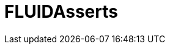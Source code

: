 :slug: soluciones/productos/asserts/
:description: Somos una empresa dedicada a la seguridad de tecnologías de información, Ethical Hacking, pruebas de intrusión, y detección de debilidades y vulnerabilidades de seguridad en aplicaciones. En esta página presentamos nuestro producto FLUIDAsserts pensado para ayudar a encontrar fallos de seguridad.
:keywords: FLUID, Soluciones, Productos, FLUIDAsserts, Diagnóstico, Ethical Hacking.
:template: pages-es/soluciones/asserts

= FLUIDAsserts
